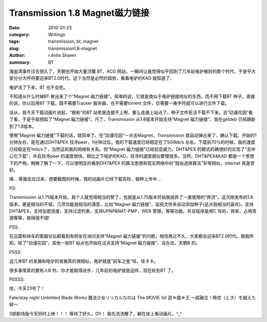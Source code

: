 Transmission 1.8 Magnet磁力链接
============================================================

:date: 2010-01-23
:category: Writings
:tags: transmission, bt, magnet
:slug: transmission1.8-magnet
:author: r.4ntix Shawn
:summary: BT


海盗湾事件过去很久了，天朝也开始大量河蟹 BT，ACG 网站，一瞬间让我觉得似乎回到了几年前电驴被封的那个时代，于是乎大家分分大呼将要迎来BT2.0时代。这个当然是必然的趋势，看看电驴的KAD 就知道了。

电驴活了下来，BT 也不会死。

不知道从什么时候BT 冒出来了个“Magnet 磁力链接”。简单的说，它就是类似于电驴链接地址的东西，而不用下载BT 种子。直接的说，你以后用BT 下载，既不需要Tracker 服务器，也不需要torrent 文件，仅需要一串字符就可以进行文件下载。

话从，我今天下载动画片说起，“极影”的BT 站老是连接不上啊，要么连接上站点了，种子文件死活下载不下来。去“动谩花园”看了看，于是乎就想起了“Magnet 磁力链接”。巧了，Transmission 从1.8版本开始支持“Magnet 磁力链接”，我在getdeb 已经跟新到了1.8版本。

使用“Magnet 磁力链接”下载的话，就简单了。在”动谩花园“一点击Magnet，Transmission 就自动弹出来了，确认下载。开始的1分钟左右，是在通过DHT&PEX 找寻peer，1分钟过后，我的下载速度已经稳定在了500kb/s 左右，下载到70%的时候，我的速度已经稳定在1mb/s了，当然这和我的网络有关系。但“Magnet 磁力链接”已经初显威力，DHT&PEX 的模式的确很好的实现了“去中心化下载”，并且找寻peer 的速度很快。相比之下电驴的KAD，找寻的速度貌似要慢很多。当然，DHT&PEX&KAD 都是一个思想下的产物。稍微了解了一下，可以很明显的看到DHT&PEX 的算法思想和现实网络中的“路由选择算法”非常相似，internet 真是奇妙。

咯… 等我反应过来，想要截图的时候，我的动画片已经下载完袄，做种上传中…

PS:

Transmission 从1.75版本开始，我个人就觉得相当的赞了，也就是从1.75版本开始我抛弃了一直使用的“奔流”。这次刚发布的1.8版本，更是相当的不错。几项功能我相当的满意，比如“Magnet 磁力链接”，监视文件夹自动添加种子(这点我相当的喜欢)，支持DHT&PEX，支持加密连接，支持过滤列表，支持UPNP&NAT-PMP，WEB 管理，等等功能。并且程序是用C 写的，效率，占用资源等等，做得很不错!

PSS:

在迅雷和快车的客服论坛都看到有网友在询问支持“Magnet 磁力链接”的问题，相信再过不久，大家都会迎来BT2.0时代。据我所知，除了“动谩花园”，其他一些BT 站点也开始在试点支持“Magnet 磁力链接”，没办法，天朝B 的。

PSSS:

这几年BT 的发展和电驴的发展真的很相似，电驴就是”前车之鉴“哇。哇卡卡。

很多事情真的要有人B 你，你才能取得进步，几年前的电驴就是这样，现在轮到BT 了。

PSSSS:

哇，今天23号了！

Fate/stay night Unlimited Blade Works
魔法少女リリカルなのは The MOVIE 1st
遊☆戯☆王 ～超融合！時空（とき）を越えた絆～

3部剧场版今天同时上映！！！ 等待了好久，OY！ 我先洗洗睡了，躺在床上看动画片。^_^

